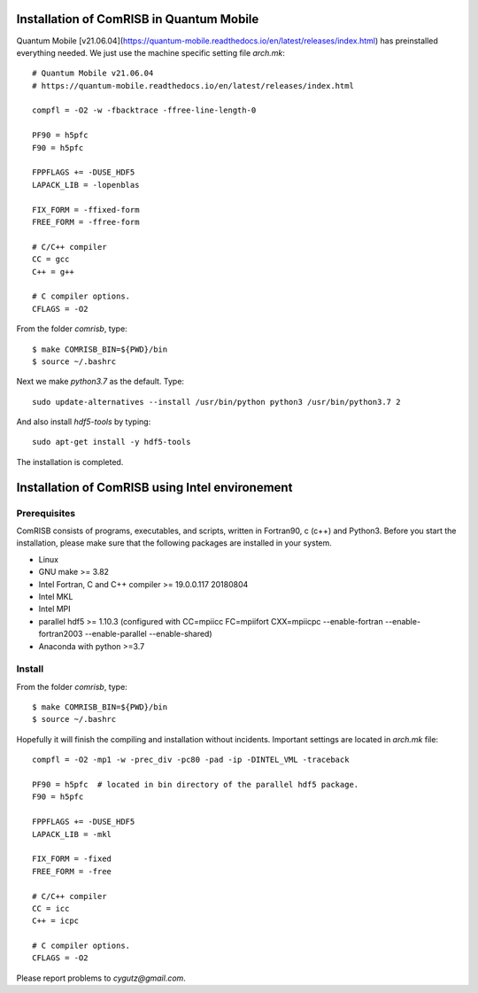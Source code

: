Installation of ComRISB in Quantum Mobile
=========================================

Quantum Mobile [v21.06.04](https://quantum-mobile.readthedocs.io/en/latest/releases/index.html) has preinstalled everything needed. 
We just use the machine specific setting file *arch.mk*::

 # Quantum Mobile v21.06.04
 # https://quantum-mobile.readthedocs.io/en/latest/releases/index.html
 
 compfl = -O2 -w -fbacktrace -ffree-line-length-0
 
 PF90 = h5pfc
 F90 = h5pfc
 
 FPPFLAGS += -DUSE_HDF5
 LAPACK_LIB = -lopenblas
 
 FIX_FORM = -ffixed-form
 FREE_FORM = -ffree-form
 
 # C/C++ compiler
 CC = gcc
 C++ = g++
 
 # C compiler options.
 CFLAGS = -O2

From the folder *comrisb*, type::

    $ make COMRISB_BIN=${PWD}/bin
    $ source ~/.bashrc

Next we make *python3.7* as the default. Type::

 sudo update-alternatives --install /usr/bin/python python3 /usr/bin/python3.7 2

And also install *hdf5-tools* by typing::

 sudo apt-get install -y hdf5-tools

The installation is completed.


Installation of ComRISB using Intel environement
================================================

Prerequisites
-------------

ComRISB consists of programs, executables, and scripts, 
written in Fortran90, c (c++) and Python3.
Before you start the installation, 
please make sure that the following packages 
are installed in your system.

* Linux
* GNU make >= 3.82
* Intel Fortran, C and C++ compiler >= 19.0.0.117 20180804
* Intel MKL
* Intel MPI
* parallel hdf5 >= 1.10.3 (configured with CC=mpiicc FC=mpiifort
  CXX=mpiicpc --enable-fortran --enable-fortran2003 
  --enable-parallel --enable-shared)
* Anaconda with python >=3.7

Install
-------
From the folder *comrisb*, type::

    $ make COMRISB_BIN=${PWD}/bin 
    $ source ~/.bashrc

Hopefully it will finish the compiling and installation without incidents. 
Important settings are located in *arch.mk* file::

 compfl = -O2 -mp1 -w -prec_div -pc80 -pad -ip -DINTEL_VML -traceback
 
 PF90 = h5pfc  # located in bin directory of the parallel hdf5 package.
 F90 = h5pfc
 
 FPPFLAGS += -DUSE_HDF5
 LAPACK_LIB = -mkl
 
 FIX_FORM = -fixed
 FREE_FORM = -free
 
 # C/C++ compiler
 CC = icc
 C++ = icpc
 
 # C compiler options.
 CFLAGS = -O2

Please report problems to `cygutz@gmail.com`.
